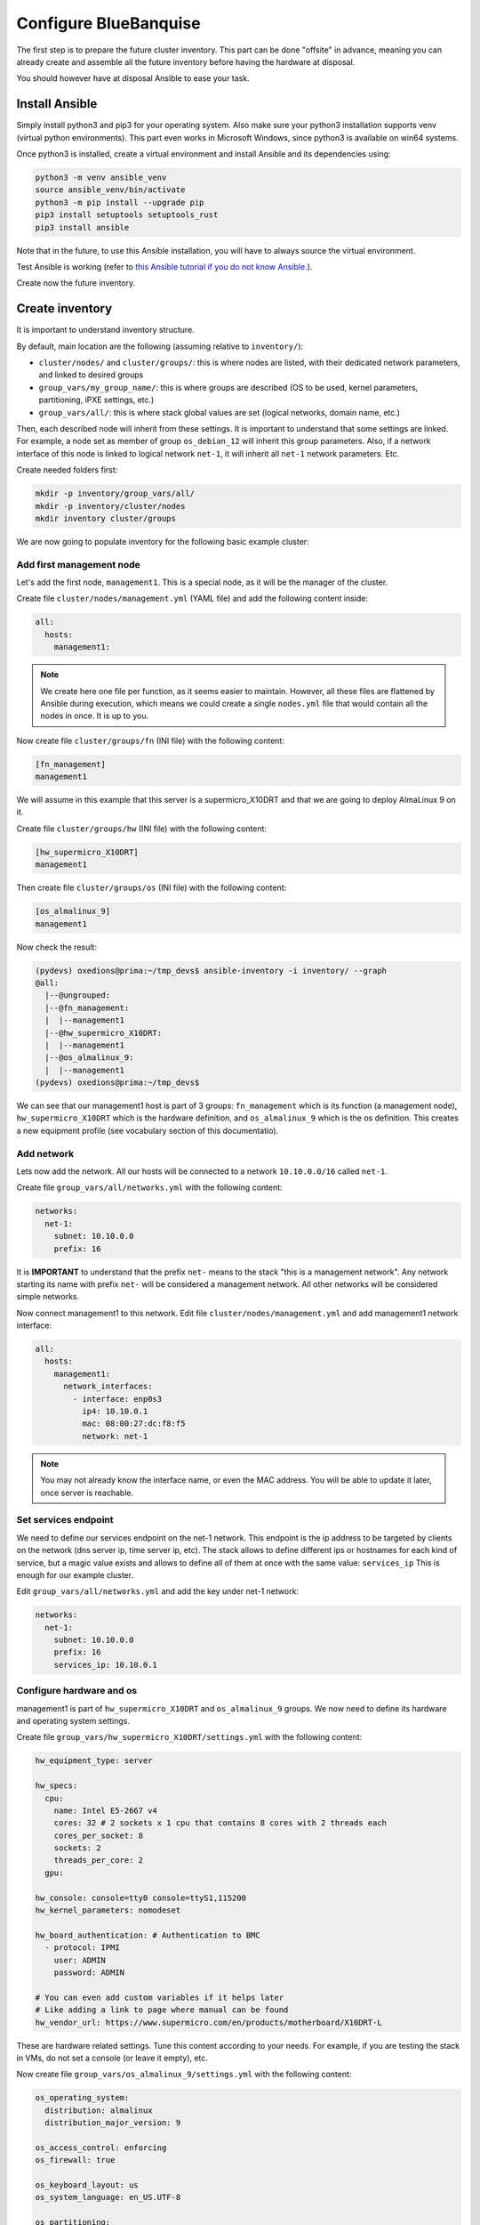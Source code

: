 ======================
Configure BlueBanquise
======================

The first step is to prepare the future cluster inventory.
This part can be done "offsite" in advance, meaning you can already create and assemble 
all the future inventory before having the hardware at disposal.

You should however have at disposal Ansible to ease your task.

Install Ansible
===============

Simply install python3 and pip3 for your operating system.
Also make sure your python3 installation supports venv (virtual python environments).
This part even works in Microsoft Windows, since python3 is available on win64 systems.

Once python3 is installed, create a virtual environment and install Ansible and its dependencies using:

.. code-block::

  python3 -m venv ansible_venv
  source ansible_venv/bin/activate
  python3 -m pip install --upgrade pip
  pip3 install setuptools setuptools_rust
  pip3 install ansible

Note that in the future, to use this Ansible installation, you will have to always source the virtual environment.

Test Ansible is working (refer to `this Ansible tutorial if you do not know Ansible. <https://bluebanquise.com/tutorials/sysadmin_ansible/>`_).

Create now the future inventory.

Create inventory
================

It is important to understand inventory structure.

By default, main location are the following (assuming relative to ``inventory/``):

.. image:: images/inventory/key_paths.svg
   :align: center


* ``cluster/nodes/`` and ``cluster/groups/``: this is where nodes are listed, with their dedicated network parameters, and linked to desired groups
* ``group_vars/my_group_name/``: this is where groups are described (OS to be used, kernel parameters, partitioning, iPXE settings, etc.)
* ``group_vars/all/``: this is where stack global values are set (logical networks, domain name, etc.)

Then, each described node will inherit from these settings. It is important to understand that some settings are linked. For example,
a node set as member of group ``os_debian_12`` will inherit this group parameters. Also, if a network interface of this node is 
linked to logical network ``net-1``, it will inherit all ``net-1`` network parameters. Etc.

.. image:: images/inventory/node_get_values.svg
   :align: center

Create needed folders first:

.. code-block::

  mkdir -p inventory/group_vars/all/
  mkdir -p inventory/cluster/nodes
  mkdir inventory cluster/groups

We are now going to populate inventory for the following basic example cluster:

.. image:: images/clusters/documentation_example_single_island.svg
   :align: center

Add first management node
-------------------------

Let's add the first node, ``management1``. This is a special node, as it will be the manager of the cluster.

Create file ``cluster/nodes/management.yml`` (YAML file) and add the following content inside:

.. code-block:: yaml

  all:
    hosts:
      management1:

.. note::
  We create here one file per function, as it seems easier to maintain. However, all these files are flattened by
  Ansible during execution, which means we could create a single ``nodes.yml`` file that would contain all the nodes in once.
  It is up to you.

Now create file ``cluster/groups/fn`` (INI file) with the following content:

.. code-block:: ini

  [fn_management]
  management1

We will assume in this example that this server is a supermicro_X10DRT and that we are going to deploy AlmaLinux 9 on it.

Create file ``cluster/groups/hw`` (INI file) with the following content:

.. code-block:: ini

  [hw_supermicro_X10DRT]
  management1

Then create file ``cluster/groups/os`` (INI file) with the following content:

.. code-block:: ini

  [os_almalinux_9]
  management1

Now check the result:

.. code-block:: text

  (pydevs) oxedions@prima:~/tmp_devs$ ansible-inventory -i inventory/ --graph
  @all:
    |--@ungrouped:
    |--@fn_management:
    |  |--management1
    |--@hw_supermicro_X10DRT:
    |  |--management1
    |--@os_almalinux_9:
    |  |--management1
  (pydevs) oxedions@prima:~/tmp_devs$ 

We can see that our management1 host is part of 3 groups: ``fn_management`` which is its function (a management node),
``hw_supermicro_X10DRT`` which is the hardware definition, and ``os_almalinux_9`` which is the os definition.
This creates a new equipment profile (see vocabulary section of this documentatio).

Add network
-----------

Lets now add the network. All our hosts will be connected to a network ``10.10.0.0/16`` called ``net-1``.

Create file ``group_vars/all/networks.yml`` with the following content:

.. code-block:: yaml

  networks:
    net-1:
      subnet: 10.10.0.0
      prefix: 16

It is **IMPORTANT** to understand that the prefix ``net-`` means to the stack "this is a management network".
Any network starting its name with prefix ``net-`` will be considered a management network. All other networks will be considered simple networks.

Now connect management1 to this network. Edit file ``cluster/nodes/management.yml`` and add management1
network interface:

.. code-block:: yaml

  all:
    hosts:
      management1:
        network_interfaces:
          - interface: enp0s3
            ip4: 10.10.0.1
            mac: 08:00:27:dc:f8:f5
            network: net-1

.. note::
  You may not already know the interface name, or even the MAC address.
  You will be able to update it later, once server is reachable.

Set services endpoint
---------------------

We need to define our services endpoint on the net-1 network.
This endpoint is the ip address to be targeted by clients on the network (dns server ip, time server ip, etc).
The stack allows to define different ips or hostnames for each kind of service,
but a magic value exists and allows to define all of them at once with the same value: ``services_ip``
This is enough for our example cluster.

Edit ``group_vars/all/networks.yml`` and add the key under net-1 network:

.. code-block:: yaml

  networks:
    net-1:
      subnet: 10.10.0.0
      prefix: 16
      services_ip: 10.10.0.1

Configure hardware and os
-------------------------

management1 is part of ``hw_supermicro_X10DRT`` and ``os_almalinux_9`` groups.
We now need to define its hardware and operating system settings.

Create file ``group_vars/hw_supermicro_X10DRT/settings.yml`` with the following content:

.. code-block:: yaml

  hw_equipment_type: server

  hw_specs:
    cpu:
      name: Intel E5-2667 v4
      cores: 32 # 2 sockets x 1 cpu that contains 8 cores with 2 threads each
      cores_per_socket: 8
      sockets: 2
      threads_per_core: 2
    gpu:

  hw_console: console=tty0 console=ttyS1,115200
  hw_kernel_parameters: nomodeset

  hw_board_authentication: # Authentication to BMC
    - protocol: IPMI
      user: ADMIN
      password: ADMIN

  # You can even add custom variables if it helps later
  # Like adding a link to page where manual can be found
  hw_vendor_url: https://www.supermicro.com/en/products/motherboard/X10DRT-L

These are hardware related settings.
Tune this content according to your needs. For example, if you are testing the stack in VMs, do not set a console (or leave it empty), etc.

Now create file ``group_vars/os_almalinux_9/settings.yml`` with the following content:

.. code-block:: yaml

  os_operating_system:
    distribution: almalinux
    distribution_major_version: 9

  os_access_control: enforcing
  os_firewall: true

  os_keyboard_layout: us
  os_system_language: en_US.UTF-8

  os_partitioning:
    clearpart --all --initlabel
    autopart --type=plain --fstype=ext4

  os_admin_password_sha512: $6$JLtp9.SYoijB3T0Q$q43Hv.ziHgC9mC68BUtSMEivJoTqUgvGUKMBQXcZ0r5eWdQukv21wHOgfexNij7dO5Mq19ZhTR.JNTtV89UcH0

.. note::
  The password here is "rootroot".
  **PLEASE**, do not use that password in production. Generate your own strong password using python3 command:
  ``python3 -c 'import crypt,getpass; print(crypt.crypt(getpass.getpass(), crypt.mksalt(crypt.METHOD_SHA512)))'``

That is all for our management1 server. We can now define the other servers.

Add remaining nodes
-------------------






Set global settings
-------------------

The last step in building the inventory is to set global settings.
This includes the name of the cluster, the domain name of the cluster, and the time zone of the cluster.

Create file ``group_vars/all/global.yml`` with the following content:

.. code-block:: yaml

  bb_domain_name: bluebanquise-cluster.local
  bb_time_zone: Europe/Brussels
  bb_cluster_name: bluebanquise-cluster

Tune these values according to your needs.











At this point, you should have an operating system with Ansible installed on it,
and basic OS repositories. You also have installed BlueBanquise cloned and its
dependencies.

.. image:: images/clusters/documentation_example_single_island_step_1.svg
   :align: center

Understand Environment
======================

By default, Ansible will check presence of configuration file at multiple
locations:

1. Environment variable **ANSIBLE_CONFIG**
2. ansible.cfg in the current working directory
3. .ansible.cfg in the home directory
4. /etc/ansible/ansible.cfg

The first found is used as main configuration.

The bootstrap script created an entry in your bluebanquise user .bashrc 
file that export ANSIBLE_CONFIG variable:

.. code-block::

  ANSIBLE_CONFIG=$HOME/bluebanquise/ansible.cfg

The script also created 2 other exports:

.. code-block::

  export PATH=/home/bluebanquise/.local/bin:$PATH
  export PYTHONPATH=$(pip3 show ClusterShell | grep Location | awk -F ' ' '{print $2}')

First one add ansible and ansible related binaries into PATH to be usable from shell.
Second one ensure your PYTHONPATH will be exported later when excuting commands as sudo.

You can also check the /etc/sudoers file. The script added the line:

.. code-block::

  Defaults env_keep += "PYTHONPATH"

This ensure your PYTHONPATH is exported into sudo environment.



Check example inventory
-----------------------

An inventory example as been copied by script into your bluebanquise folder.
If needed, other examples can be found in ``resources/examples/``.

The example copied matchs the cluster exposed previously.

.. warning::
  Ansible will read **ALL** files in the inventory. **NEVER do a backup of a file
  here!**
  Backup in another location, outside of ~/bluebanquise/inventory.

Review groups
-------------

In BlueBanquise, there are 3 main types of groups, apart of user's custom groups.

Use command ansible-inventory to display current groups in the inventory:

.. code-block:: text

  bluebanquise@localhost:~/ ansible-inventory --graph
  @all:
    |--@internal:
    |  |--dummy
    |--@mg_computes:
    |  |--@equipment_typeC:
    |  |  |--compute1
    |  |  |--compute2
    |  |  |--compute3
    |  |  |--compute4
    |--@mg_logins:
    |  |--@equipment_typeL:
    |  |  |--login1
    |--@mg_managements:
    |  |--@equipment_typeM:
    |  |  |--management1
    |--@mg_storages:
    |  |--@equipment_typeS:
    |  |  |--storage1
    |--@rack_1:
    |  |--compute1
    |  |--compute2
    |  |--compute3
    |  |--compute4
    |  |--login1
    |  |--management1
    |  |--storage1
    |--@ungrouped:

In this example inventory, you can see **mg_** groups, and **equipment_** groups.
*rack_1* group is a user's custom group and is not important for the stack to
operate properly.

**mg_** groups are called master groups, and define global
purpose of their nodes: storages, managements, logins, computes, etc.

**equipment_** groups are called equipment profile groups, and define equipment
related settings of their nodes. These groups are linked to the hardware of
nodes. For example, if in **mg_computes** group, your cluster contains 2 type of
nodes, for example model_A and model_B servers, then you need to create 2
equipment profile groups, called equipment_model_A and equipment_model_B, that
contain their related nodes.

Equipment profiles are subgroups of master groups.

Review nodes
------------

First step is to review the provided example configuration, and adapt it to your
configuration. The following part assume all path are relative to
~/bluebanquise/inventory/ folder.

Management node
^^^^^^^^^^^^^^^

Open file cluster/nodes/managements.yml, and visualize content:

.. code-block:: yaml

  mg_managements:
    children:
      equipment_typeM:
        hosts:
          management1:
            bmc:
              name: bmanagement1
              ip4: 10.10.100.1
              mac: 08:00:27:dc:f8:f6
              network: ice1-1
            network_interfaces:
              - interface: enp0s3
                ip4: 10.10.0.1
                mac: 08:00:27:dc:f8:f5
                network: ice1-1
              - interface: ib0
                ip4: 10.20.0.1
                network: interconnect-1

This file contains our management node configuration. Let’s review it, to
understand it.

First, the groups:

.. code-block:: yaml

  mg_managements:         # This is the master group (also called main group), it is very useful with advanced configuration
    children:             # This is an Ansible instruction, indicating the below group is included in mg_managements group
      equipment_typeM:    # This is the equipment group of the management node. It always starts by 'equipment_'
        hosts:            # This is an Ansible instruction, to list below the hosts member of this group
          management1:    # This is the hostname

Now the BMC (if exist):

.. code-block:: yaml

  mg_managements:
    children:
      equipment_typeM:
        hosts:
          management1:
            bmc:                      # This instruction defines an attached BMC
              name: bmanagement1      # This is the hostname of the BMC
              ip4: 10.10.100.1        # This is the ipv4 of the BMC
              mac: 08:00:27:dc:f8:f6  # This is the MAC hardware address of the BMC (for DHCP)
              network: ice1-1         # This is the logical network this interface is connected to. Logical networks will be seen later.

Then the network interfaces and their associated networks:

.. code-block:: yaml

  mg_managements:
    children:
      equipment_typeM:
        hosts:
          management1:
            bmc:
              name: bmanagement1
              ip4: 10.10.100.1
              mac: 08:00:27:dc:f8:f6
              network: ice1-1
            network_interfaces:         # This is an instruction, to define bellow all host's NIC (Network Interface Controllers)
              - interface: enp0s3       # This is the NIC name ('ip a' command to get NIC list)
                ip4: 10.10.0.1          # This is the expected ipv4 for this NIC
                mac: 08:00:27:dc:f8:f5  # This is the NIC MAC address, for the DHCP
                network: ice1-1         # This is the logical network this NIC is linked to
              - interface: ib0          # This is another NIC, not in the dhcp so no MAC is provided
                ip4: 10.20.0.1
                network: interconnect-1

It should not be too difficult to understand this file.

What is essential here is to understand that order network interfaces are
defined under *network_interfaces* variable matters. Rules are the following:

* The first interface in the list is the resolution interface. This is the one a ping will try to reach.
* The first management network attached interface (management networks are explain in the next chapter) is the main network interface. This is the one ssh and so Ansible will use to connect to the node.

If these rules do not comply with your needs, remember that the stack logic can
be precedenced: simply define new *j2_node_main_resolution_network*,
*j2_node_main_network*, etc variables (these variables are stored into *internal*
folder)

.. note::
  More network features and configurations are available, see the **nic** role
  readme file for more information.

Other nodes
^^^^^^^^^^^

Now, review computes, logins and storages nodes in their respective
*cluster/nodes/computes.yml*, *cluster/nodes/logins.yml* and
*cluster/nodes/storages.yml* files. Same rules apply.
You can also add more nodes, or if you have for example multiple type
of equipment for computes nodes, add other equipment groups
this way:

.. code-block:: yaml

  mg_computes:
    children:
      equipment_typeC:
        hosts:
          compute1:
          [...]
      equipment_typeD:
        hosts:
          compute5:
          [...]
      equipment_typeE:
        hosts:
          compute10:
          [...]

Now, let's have a look at the logical networks.

Review logical networks
-----------------------

In **BlueBanquise**, nodes are connected together through logical networks. Most
of the time, logical networks will match your physical network, but for advanced
networking, it can be different.

All networks are defined in *group_vars/all/general_settings/network.yml* file.
In this current example inventory, there are two networks provided:
``ice1-1`` and ``interconnect-1``.

Before reviewing the file, please read this **IMPORTANT** information: in
**BlueBanquise** there are two kind of networks: **administration/management
networks**, and the "others".

An **administration network** is used to deploy and manage the nodes. It will be for
example used to run a DHCP server, handle the PXE stack, etc, and also all the
Ansible ssh connections. Administration networks have a strict naming
convention, which by default is: **iceX-Y** with X the iceberg number, and Y the
subnet number in this iceberg X. In our case, we are working on iceberg1
(default when disabling icebergs mechanism), and we only have one subnet, so our
administration network will be ice1-1. If we would need another subnet, its name
would have been ice1-2, etc.

Interconnect-1 is not an administration network as it is not using **iceX-Y**
pattern. So it belongs to the "others" networks.

.. note::
  In new versions of the stack, it is now possible to replace the number Y by a
  string compatible with [0-9][a-z][A-Z] regex. For example ice1-prod.

Open file *group_vars/all/general_settings/network.yml* and let's check part of
its content:

.. code-block:: yaml

  networks:                                             # This defines the list of networks
    ice1-1:                                             # Network name
      subnet: 10.10.0.0                                 # Network subnet
      prefix: 16                                        # Network prefix
      netmask: 255.255.0.0                              # Network netmask, must comply with prefix
      broadcast: 10.10.255.255                          # Broadcast, deduced from subnet and prefix/netmask
      dhcp_unknown_range: 10.10.254.1 10.10.254.254     # Optional, this is the range of ip where unknown nodes (i.e. not in the inventory) will be placed if asking for an ip
      gateway: 10.10.0.1                                # Optional, define a gateway
      is_in_dhcp: true                                  # If you want this network to be in the dhcp (only apply to management networks)
      is_in_dns: true                                   # If you want this network to be in the dns
      services_ip:                                      # IPs or virtual IPs to bind to for each service. In our case, all services will be running on management1 so 10.10.0.1 for all
        pxe_ip: 10.10.0.1
        dns_ip: 10.10.0.1
        repository_ip: 10.10.0.1
        time_ip: 10.10.0.1
        log_ip: 10.10.0.1

All explanations are given above.

One note about ``services_ip``: it is used if services are spread over multiple
managements, or in case of High Availability with virtual IPs. Ansible is not
able to gather this information alone from playbooks (it could, but this would
end up with a way too much complex stack), and so we have to provide it manually.
You can also set here an IP address from another subnet if your system has
network routing.

Now check content of the second network, ``interconnect-1`` in file
*group_vars/all/general_settings/network.yml* . As this is **not** an
administration network, its configuration is easy.

That is all for basic networking. General network parameters are set in
*group_vars/all/general_settings/network.yml* file, and nodes parameters are
defined in the node’s files.
Nodes ``network_interfaces`` are linked to logical networks.

Now, let's have a look at the general configuration.

Review general configuration
----------------------------

General configuration is made in *group_vars/all/general_settings*.

Externals
^^^^^^^^^

File *group_vars/all/general_settings/external.yml* allows to configure external
resources. It should be self understandable.

Network
^^^^^^^

File *group_vars/all/general_settings/network.yml* allows to configure network
related parameters, and detail all networks of the cluster.

Repositories
^^^^^^^^^^^^

File *group_vars/all/general_settings/repositories.yml* configure repositories to
use for all nodes (using groups and variable precedence, repositories can be
tuned for each group of nodes, or even each node).

It is important to set correct repositories to avoid issues during deployments.

By default, recommanded settings are:

* RHEL like system:

.. raw:: html

  <div style="padding: 6px;">
  <b>RHEL</b> <img src="_static/logo_rhel.png">, <b>CentOS</b> <img src="_static/logo_centos.png">, <b>RockyLinux</b> <img src="_static/logo_rocky.png">, <b>OracleLinux</b> <img src="_static/logo_oraclelinux.png">, <b>CloudLinux</b> <img src="_static/logo_cloudlinux.png">, <b>AlmaLinux</b> <img src="_static/logo_almalinux.png">
  </div><br><br>

.. code-block:: yaml

  repositories:
    - os            # Will bind to OS iso for BaseOS and AppStream base repositories
    - bluebanquise  # Will bind to bluebanquise repository

* Ubuntu system:

.. raw:: html

  <div style="padding: 6px;">
  <b>Ubuntu</b> <img src="_static/logo_ubuntu.png">
  </div><br><br>

.. code-block:: yaml

  repositories:
    # No need for os, as Ubuntu directly grab packages from the web
    - bluebanquise  # Will bind to bluebanquise repository

See the repositories_client role part of the documentation for advanced
configurations (list accept basic repos naming, but also advanced paterns).

Note also that if you wish to define different repositories per equipment, you
can easily use variable precedence mechanism seen in the Ansible tutorial to
define repositories variable in each equipment group, or even for each node.

NFS
^^^

File *group_vars/all/general_settings/nfs.yml* allows to set NFS shared folders
inside the cluster. Comments in the file should be enough to understand this
file.

Tune this file according to your need, or remove it if you do not plan to use NFS.

General
^^^^^^^

File *group_vars/all/general_settings/general.yml* configure few main parameters:

* Time zone (very important, should match the one of your current management server)

Do not bother right now about the other parameters.

And that is all for general configuration. Finally, let’s check the equipment
default parameters.

Review equipment default parameters
-----------------------------------

Last part, and probably the most complex, are equipment profile groups default
parameters. As seen before, equipment profile groups are groups related to the
hardware, the models, of the nodes. Variables related to these groups will
define parameters related to hardware, but also operating system deployed on
them, etc.

Equipment variables are defined at a global level, then redefined if needed for
each equipment.

Remember Ansible precedence mechanism. All variables in *group_vars/all/* have
less priority, while variables in *group_vars/** have a higher priority.

The idea here is the following: *group_vars/all/equipment_all/* folder contains
equipment default/global parameters for all nodes. Here authentication, and
equipment_profile. You have to tune these parameters to match your exact
"global" need, and then copy (if needed) part of these files into dedicated
group_vars folder for each equipment group, and tune them according to these
equipment specific parameters.

.. note::
  You can copy the whole equipment_profile.yml content from equipment_all to
  equipment_X folders, **or better**, create a new file in equipment_X and only
  set the parameters that are different from the global parameters.

For example, open file
*group_vars/all/equipment_all/equipment_profile.yml*,
and check access_control variable. It is set to enforcing:

.. code-block:: yaml

  ep_access_control: enforcing

Ok, but so all nodes will get this value. Let's check computes nodes, that are
in equipment_typeC group. Let's check compute1:

.. code-block:: bash

  [root@]# ansible-inventory --host compute1 --yaml | grep ep_access_control
    ep_access_control: enforcing
  [root@]#

Lets say this is not good, and we want to disable access_control on computes.
We need to change that.

Open file *group_vars/equipment_typeC/equipment_profile.yml* and set
``access_control`` to  *disabled*.

Now check again:

.. code-block:: bash

  [root@]# ansible-inventory --host compute1 --yaml | grep ep_access_control
    ep_access_control: disabled
  [root@]#

Same apply for all equipment_profile parameters. You define a global set of
parameters in equipment_all, which act as a global/default set, and then copy
(all or a part of them) and tune this set for each equipment group if needed.

.. image:: images/misc/warning.svg
   :align: center
|
.. warning::
  **IMPORTANT**: equipment_profile variables and authentication variables **are
  not standard**. It is **STRICTLY FORBIDDEN** to tune them outside default
  (group_vars/all/equipment_all/equipment_profile.yml) or an equipment group
  (group_vars/equipment_*). For example, you cannot create a custom group and
  define some equipment_profile parameters for this group. If you really need to
  do that, add more equipment groups and tune this way. If you do not respect this
  rule, unexpected behavior will happen during configuration deployment.

Equipment profile variables
^^^^^^^^^^^^^^^^^^^^^^^^^^^

Equipment profiles are variables dedicated to groups of nodes equipment. These
variables cover most of the hardware, operating system, PXE needs, etc. of the
related nodes.

.. image:: images/inventory/ep_hard.svg
   :align: center

Except for operating system and partitioning, default values should match for
a simple cluster with standard hardware.

Lets review them:

PXE
"""

* **ep_ipxe_driver**
   * Possible values:
      * default
      * snp
      * snponly
   * Notes:
     See https://ipxe.org/appnote/buildtargets.
     Most of servers should accept default driver, but snp or snponly can be required on some (with many NICs for example).
* **ep_ipxe_platform**
   * Possible values:
      * pcbios
      * efi
   * Notes:
     This is the BIOS firmware type.
     Should be detected automatically, but some roles need to force it.
* **ep_ipxe_embed**
   * Possible values:
      * standard
      * dhcpretry
      * noshell
   * Notes:
     standard is ok for most cases. dhcpretry is to be used on networks where
     link on switch may take some time to go up. In dhcpretry mode, the iPXE rom
     will indefinitely try to get an ip from the dhcp.
     noshell is similar to standard, but without shell in case of issues. This
     allows "exit" EFI boot, for specific devices (like Nvidia DGX).

* **ep_preserve_efi_first_boot_device**
   * Possible values:
      * true
      * false
   * Notes:
     Try to force grub to restore EFI boot order during OS deployment. Allows to
     keep PXE first for example.

Kernel settings
"""""""""""""""

* **ep_console**
   * Notes:
     Custom value: the server console to be used. For example: console=tty0 console=ttyS1,115200n8

* **ep_kernel_parameters**
   * Notes:
     Custom value: additional kernel parameters to be added on kernel line.

* **ep_sysctl**
   * Notes:
     Custom value: additional sysctl kernel parameters.

Security
""""""""

* **ep_access_control**
   * Possible values:
      * enforcing
      * permissive
      * disabled
   * Notes:
     Activate or not the access control (SELinux, etc.).

* **ep_firewall**
   * Possible values:
      * true
      * false
   * Notes:
     Activate or not the firewall (firewalld, etc.).

Operating system setup
""""""""""""""""""""""

* **ep_partitioning**
   * Notes:
     Custom value: contains the partitioning multiple lines to be used. It is
     expected here native distribution syntax. For example, for RHEL/CentOS, use
     plain kickstart partitioning syntax (allows full custom partitioning).

* **ep_autoinstall_pre_script**
   * Notes:
     To add a multiple lines %pre script in the auto deployment file (kickstart,
     autoyast, preseed, etc.)

* **ep_autoinstall_post_script**
   * Notes:
     To add a multiple lines %post script in the auto deployment file (kickstart,
     autoyast, preseed, etc.)

* **ep_operating_system**
   * **distribution**
      * Notes:
        Custom value: set the distribution to be used here. This will be
        directly related to the repository used. Standard values are: centos,
        redhat, debian, ubuntu, opensuse, etc.
   * **distribution_major_version**
      * Notes:
        Custom value: set the distribution major version number or string.
   * **distribution_version**
      * Notes:
        Custom and optional value: set the distribution minor/custom version to
        be used. This will force repositories and PXE to use a minor version
        instead of relying on a major.
   * **repositories_environment**
      * Notes:
        Custom and optional value: set a production environment, to prepend all
        paths to be used (see repositories_client role documentation). For
        example: production, staging, test, etc.

* **ep_configuration**
   * keyboard_layout**
      * Possible values:
         * us
         * fr
         * etc.
      * Notes:
        Set the keyboard layout.
   * system_language**
      * Possible values:
         * en_US.UTF-8
         * etc.
      * Notes:
        Set the system locals. It is strongly recommended to keep en_US.UTF-8.

Hardware
""""""""

* **ep_equipment_type**
   * Possible values:
      * server
      * any other custom values but not "server"
   * Notes:
     If server, then PXE files will be generated by the pxe_stack role. If not,
     then value can be custom (and no PXE files will be generated).

* **ep_hardware**
   * Notes:
     Multiple fields to define system architecture. Some addon roles (like slurm)
     may rely on these values.

Board credentials (BMC, controller, other)
""""""""""""""""""""""""""""""""""""""""""

* **ep_equipment_authentication**
   * **user**
      * Notes:
        Custom value: set the BMC, storage bay controller, switch, etc. user.
   * **password**
      * Notes:
        Custom value: set the BMC, storage bay controller, switch, etc. password.

Authentication
^^^^^^^^^^^^^^

Authentication file allows to define default root password for all nodes, and
default public ssh keys lists.

To generate an sha512 password, use the following command (python >3.3):

.. code-block:: text

  python -c 'import crypt,getpass; print(crypt.crypt(getpass.getpass(), crypt.mksalt(crypt.METHOD_SHA512)))'

We need to ensure our management1 node ssh public key is set here.

Get the content of */root/.ssh/id_ed25519.pub* and add it in this file. At the
same time, **remove the ssh key provided here as example**.

It is possible to do it automatically using the following command:

.. code-block:: text

  # Copy public key of the mgmt to the inventory
  /usr/bin/sed -i -e "s#- ssh-rsa.*#- $(cat /root/.ssh/id_ed25519.pub)#" \
    ~/bluebanquise/inventory/group_vars/all/equipment_all/authentication.yml

.. warning::
  If you update the managements ssh keys, do not forget to update this file.

-------------

Once done, configuration is ready.

Remember that a data model is available in *resources/data_model.md* on the
BlueBanquise github.

It is time to deploy configuration on management1.
